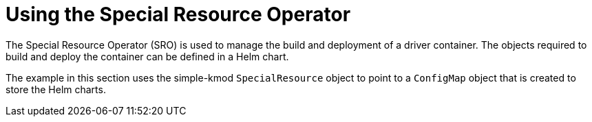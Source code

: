 // Module included in the following assemblies:
//
// * hardware_enablement/psap-special-resource-operator.adoc

[id="using-the-special-resource-operator_{context}"]
= Using the Special Resource Operator

The Special Resource Operator (SRO) is used to manage the build and deployment of a driver container. The objects required to build and deploy the container can be defined in a Helm chart.

The example in this section uses the simple-kmod `SpecialResource` object to point to a `ConfigMap` object that is created to store the Helm charts.
